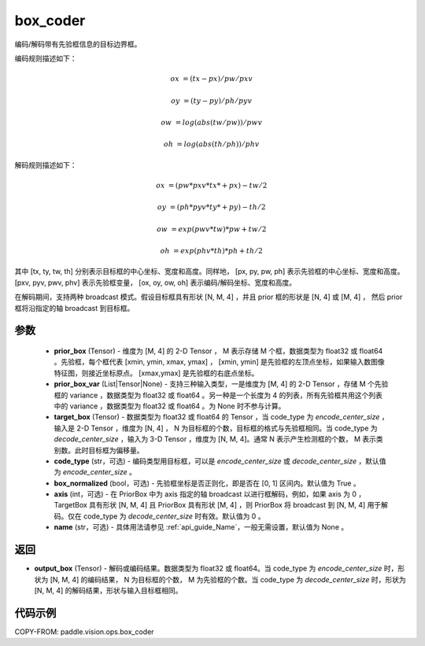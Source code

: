.. _cn_api_paddle_vision_ops_box_coder:

box_coder
-------------------------------

.. py:function:: paddle.vision.ops.box_coder(prior_box, prior_box_var, target_box, code_type='encode_center_size', box_normalized=True, name=None, axis=0)

编码/解码带有先验框信息的目标边界框。

编码规则描述如下：

    .. math::

        ox &= (tx - px) / pw / pxv

        oy &= (ty - py) / ph / pyv

        ow &= log(abs(tw / pw)) / pwv

        oh &= log(abs(th / ph)) / phv

解码规则描述如下：

    .. math::

        ox &= (pw * pxv * tx * + px) - tw / 2

        oy &= (ph * pyv * ty * + py) - th / 2

        ow &= exp(pwv * tw) * pw + tw / 2

        oh &= exp(phv * th) * ph + th / 2


其中 [tx, ty, tw, th] 分别表示目标框的中心坐标、宽度和高度。同样地， [px, py, pw, ph] 表示先验框的中心坐标、宽度和高度。 [pxv, pyv, pwv, phv] 表示先验框变量， [ox, oy, ow, oh] 表示编码/解码坐标、宽度和高度。

在解码期间，支持两种 broadcast 模式。假设目标框具有形状 [N, M, 4] ，并且 prior 框的形状是 [N, 4] 或 [M, 4] ， 然后 prior 框将沿指定的轴 broadcast 到目标框。




参数
::::::::::::
        - **prior_box** (Tensor) - 维度为 [M, 4] 的 2-D Tensor ， M 表示存储 M 个框，数据类型为 float32 或 float64 。先验框，每个框代表 [xmin, ymin, xmax, ymax] ， [xmin, ymin] 是先验框的左顶点坐标，如果输入数图像特征图，则接近坐标原点。 [xmax,ymax] 是先验框的右底点坐标。
        - **prior_box_var** (List|Tensor|None) - 支持三种输入类型，一是维度为 [M, 4] 的 2-D Tensor ，存储 M 个先验框的 variance ，数据类型为 float32 或 float64 。另一种是一个长度为 4 的列表，所有先验框共用这个列表中的 variance ，数据类型为 float32 或 float64 。为 None 时不参与计算。
        - **target_box** (Tensor) - 数据类型为 float32 或 float64 的 Tensor ，当 code_type 为 `encode_center_size` ，输入是 2-D Tensor ，维度为 [N, 4] ， N 为目标框的个数，目标框的格式与先验框相同。当 code_type 为 `decode_center_size` ，输入为 3-D Tensor ，维度为 [N, M, 4]。通常 N 表示产生检测框的个数， M 表示类别数。此时目标框为偏移量。
        - **code_type** (str，可选) - 编码类型用目标框，可以是 `encode_center_size` 或 `decode_center_size` ，默认值为 `encode_center_size` 。
        - **box_normalized** (bool，可选) - 先验框坐标是否正则化，即是否在 [0, 1] 区间内。默认值为 True 。
        - **axis** (int，可选) - 在 PriorBox 中为 axis 指定的轴 broadcast 以进行框解码，例如，如果 axis 为 0 ， TargetBox 具有形状 [N, M, 4] 且 PriorBox 具有形状 [M, 4] ，则 PriorBox 将 broadcast 到 [N, M, 4] 用于解码。仅在 code_type 为 `decode_center_size` 时有效。默认值为 0 。
        - **name** (str，可选) - 具体用法请参见 :ref:`api_guide_Name`，一般无需设置，默认值为 None 。


返回
::::::::::::
- **output_box** (Tensor) - 解码或编码结果。数据类型为 float32 或 float64。当 code_type 为 `encode_center_size` 时，形状为 [N, M, 4] 的编码结果， N 为目标框的个数， M 为先验框的个数。当 code_type 为 `decode_center_size` 时，形状为 [N, M, 4] 的解码结果，形状与输入目标框相同。


代码示例
::::::::::::

COPY-FROM: paddle.vision.ops.box_coder
